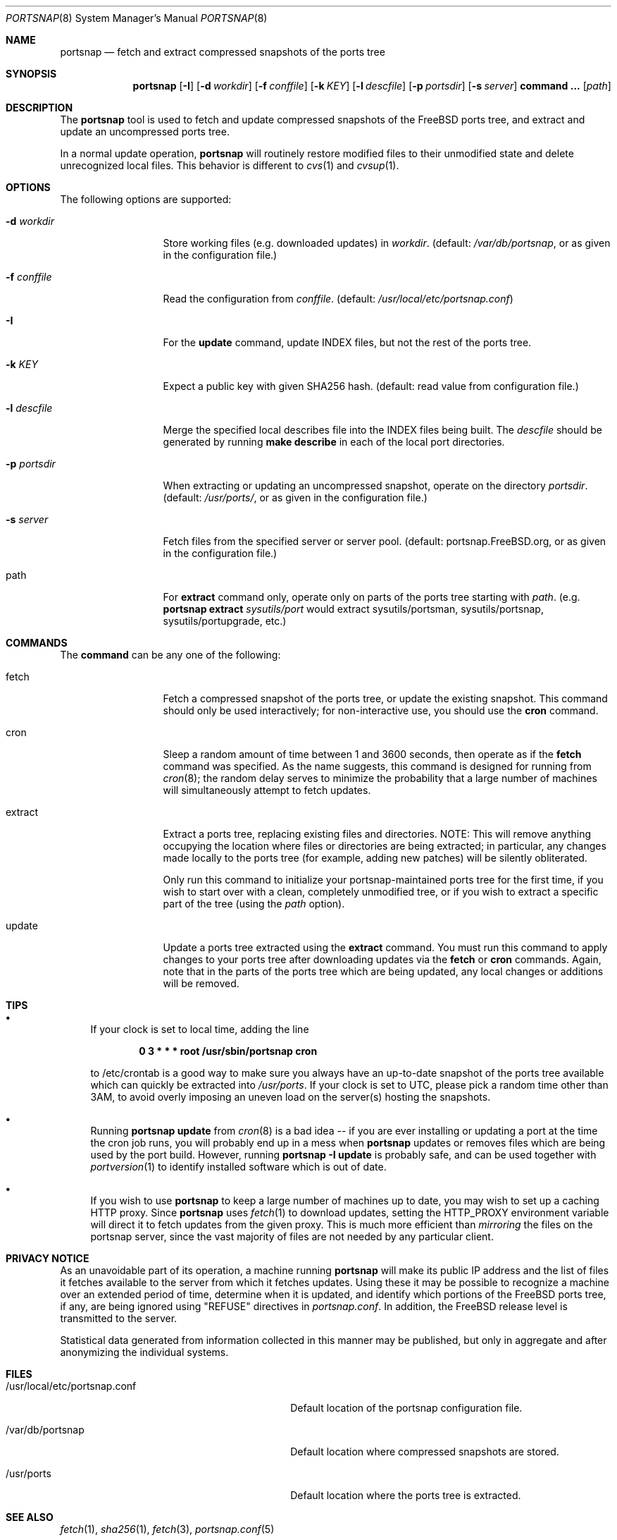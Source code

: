 .\"-
.\" Copyright 2004-2005 Colin Percival
.\" All rights reserved
.\"
.\" Redistribution and use in source and binary forms, with or without
.\" modification, are permitted providing that the following conditions
.\" are met:
.\" 1. Redistributions of source code must retain the above copyright
.\"    notice, this list of conditions and the following disclaimer.
.\" 2. Redistributions in binary form must reproduce the above copyright
.\"    notice, this list of conditions and the following disclaimer in the
.\"    documentation and/or other materials provided with the distribution.
.\"
.\" THIS SOFTWARE IS PROVIDED BY THE AUTHOR ``AS IS'' AND ANY EXPRESS OR
.\" IMPLIED WARRANTIES, INCLUDING, BUT NOT LIMITED TO, THE IMPLIED
.\" WARRANTIES OF MERCHANTABILITY AND FITNESS FOR A PARTICULAR PURPOSE
.\" ARE DISCLAIMED.  IN NO EVENT SHALL THE AUTHOR BE LIABLE FOR ANY
.\" DIRECT, INDIRECT, INCIDENTAL, SPECIAL, EXEMPLARY, OR CONSEQUENTIAL
.\" DAMAGES (INCLUDING, BUT NOT LIMITED TO, PROCUREMENT OF SUBSTITUTE GOODS
.\" OR SERVICES; LOSS OF USE, DATA, OR PROFITS; OR BUSINESS INTERRUPTION)
.\" HOWEVER CAUSED AND ON ANY THEORY OF LIABILITY, WHETHER IN CONTRACT,
.\" STRICT LIABILITY, OR TORT (INCLUDING NEGLIGENCE OR OTHERWISE) ARISING
.\" IN ANY WAY OUT OF THE USE OF THIS SOFTWARE, EVEN IF ADVISED OF THE
.\" POSSIBILITY OF SUCH DAMAGE.
.\"
.\" $FreeBSD: release/9.0.0/usr.sbin/portsnap/portsnap/portsnap.8 213573 2010-10-08 12:40:16Z uqs $
.\"
.Dd September 15, 2008
.Dt PORTSNAP 8
.Os FreeBSD
.Sh NAME
.Nm portsnap
.Nd fetch and extract compressed snapshots of the ports tree
.Sh SYNOPSIS
.Nm
.Op Fl I
.Op Fl d Ar workdir
.Op Fl f Ar conffile
.Op Fl k Ar KEY
.Op Fl l Ar descfile
.Op Fl p Ar portsdir
.Op Fl s Ar server
.Cm command ...
.Op Ar path
.Sh DESCRIPTION
The
.Nm
tool is used to fetch and update compressed snapshots
of the
.Fx
ports tree, and extract and update an
uncompressed ports tree.
.Pp
In a normal update operation,
.Nm
will routinely restore modified files to their unmodified state and
delete unrecognized local files.
This behavior is different to
.Xr cvs 1
and
.Xr cvsup 1 .
.Sh OPTIONS
The following options are supported:
.Bl -tag -width "-f conffile"
.It Fl d Ar workdir
Store working files (e.g.\& downloaded updates) in
.Ar workdir .
(default:
.Pa /var/db/portsnap ,
or as given in the configuration file.)
.It Fl f Ar conffile
Read the configuration from
.Ar conffile .
(default:
.Pa /usr/local/etc/portsnap.conf )
.It Fl I
For the
.Cm update
command, update INDEX files, but not the rest of the ports tree.
.It Fl k Ar KEY
Expect a public key with given SHA256 hash.
(default: read value from configuration file.)
.It Fl l Ar descfile
Merge the specified local describes file into the INDEX files being
built.
The
.Ar descfile
should be generated by running
.Cm make describe
in each of the local port directories.
.It Fl p Ar portsdir
When extracting or updating an uncompressed snapshot,
operate on the directory
.Ar portsdir .
(default:
.Pa /usr/ports/ ,
or as given in the configuration file.)
.It Fl s Ar server
Fetch files from the specified server or server pool.
(default: portsnap.FreeBSD.org, or as given in the
configuration file.)
.It path
For
.Cm extract
command only, operate only on parts of the ports tree starting with
.Ar path .
(e.g.\&
.Nm
.Cm extract
.Ar sysutils/port
would extract sysutils/portsman, sysutils/portsnap,
sysutils/portupgrade, etc.)
.El
.Sh COMMANDS
The
.Cm command
can be any one of the following:
.Bl -tag -width "-f conffile"
.It fetch
Fetch a compressed snapshot of the ports tree, or update
the existing snapshot.
This command should only be used interactively; for
non-interactive use, you should use the
.Cm cron
command.
.It cron
Sleep a random amount of time between 1 and 3600 seconds,
then operate as if the
.Cm fetch
command was specified.
As the name suggests, this command is designed for running
from
.Xr cron 8 ;
the random delay serves to minimize the probability that
a large number of machines will simultaneously attempt to
fetch updates.
.It extract
Extract a ports tree, replacing existing files and directories.
NOTE: This will remove anything occupying the location where
files or directories are being extracted; in particular, any
changes made locally to the ports tree (for example, adding new
patches) will be silently obliterated.
.Pp
Only run this command to initialize your portsnap-maintained
ports tree for the first time, if you wish to start over with
a clean, completely unmodified tree, or if you wish to extract
a specific part of the tree (using the
.Ar path
option).
.It update
Update a ports tree extracted using the
.Cm extract
command.
You must run this command to apply changes to your ports tree
after downloading updates via the
.Cm fetch
or
.Cm cron
commands.
Again, note that in the parts of the ports tree which are being
updated, any local changes or additions will be removed.
.El
.Sh TIPS
.Bl -bullet
.It
If your clock is set to local time, adding the line
.Pp
.Dl 0 3 * * * root /usr/sbin/portsnap cron
.Pp
to /etc/crontab is a good way to make sure you always have
an up-to-date snapshot of the ports tree available which
can quickly be extracted into
.Pa /usr/ports .
If your clock is set to UTC, please pick a random time other
than 3AM, to avoid overly imposing an uneven load on the
server(s) hosting the snapshots.
.It
Running
.Nm
.Cm update
from
.Xr cron 8
is a bad idea -- if you are ever installing or updating a
port at the time the cron job runs, you will probably end up
in a mess when
.Nm
updates or removes files which are being used by the port
build.
However, running
.Nm
.Fl I
.Cm update
is probably safe, and can be used together with
.Xr portversion 1
to identify installed software which is out of date.
.It
If you wish to use
.Nm
to keep a large number of machines up to date, you may wish
to set up a caching HTTP proxy.
Since
.Nm
uses
.Xr fetch 1
to download updates, setting the
.Ev HTTP_PROXY
environment variable will direct it to fetch updates from
the given proxy.
This is much more efficient than
.Em mirroring
the files on the portsnap server, since the vast majority
of files are not needed by any particular client.
.El
.Sh PRIVACY NOTICE
As an unavoidable part of its operation, a machine running
.Nm
will make its public IP address and the list of files it fetches
available to the server from which it fetches updates.
Using these it may be possible to recognize a machine over an extended
period of time, determine when it is updated, and identify which
portions of the FreeBSD ports tree, if any, are being ignored using
"REFUSE" directives in
.Pa portsnap.conf .
In addition, the FreeBSD release level is transmitted to the server.
.Pp
Statistical data generated from information collected in this manner
may be published, but only in aggregate and after anonymizing the
individual systems.
.Sh FILES
.Bl -tag -width "/usr/local/etc/portsnap.conf"
.It /usr/local/etc/portsnap.conf
Default location of the portsnap configuration file.
.It /var/db/portsnap
Default location where compressed snapshots are stored.
.It /usr/ports
Default location where the ports tree is extracted.
.El
.Sh SEE ALSO
.Xr fetch 1 ,
.Xr sha256 1 ,
.Xr fetch 3 ,
.Xr portsnap.conf 5
.Sh AUTHORS
.An Colin Percival Aq cperciva@FreeBSD.org
